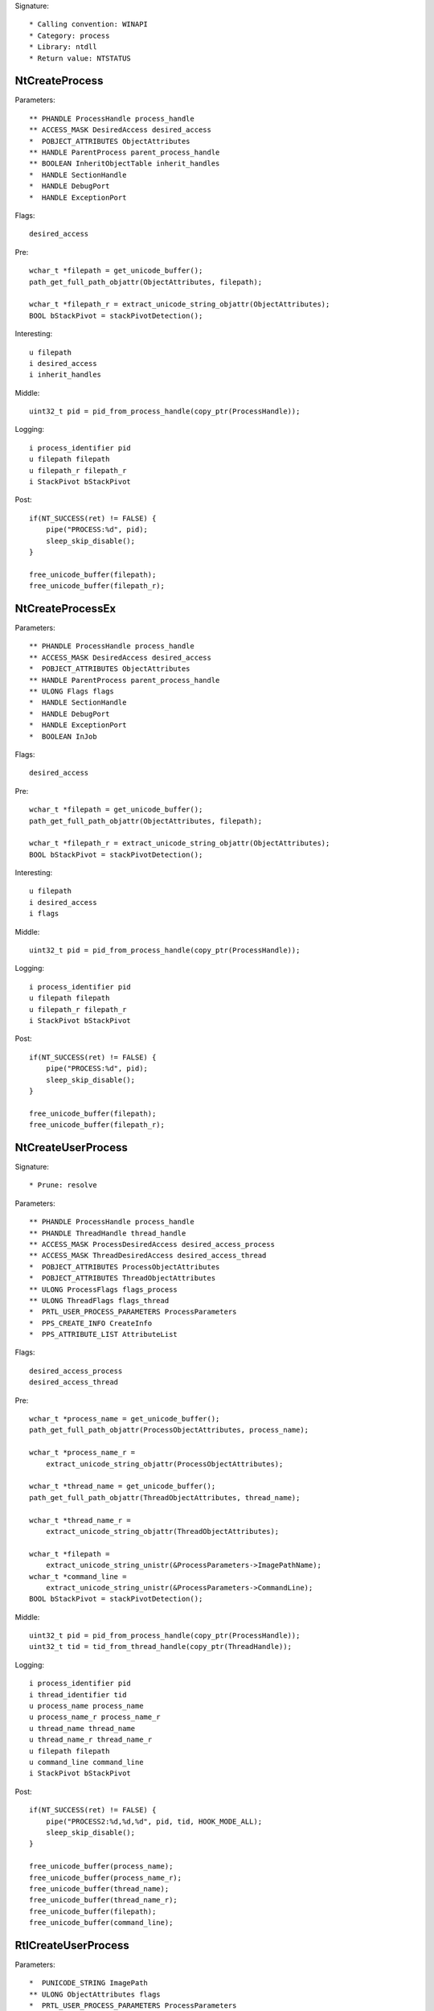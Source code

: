 Signature::

    * Calling convention: WINAPI
    * Category: process
    * Library: ntdll
    * Return value: NTSTATUS


NtCreateProcess
===============

Parameters::

    ** PHANDLE ProcessHandle process_handle
    ** ACCESS_MASK DesiredAccess desired_access
    *  POBJECT_ATTRIBUTES ObjectAttributes
    ** HANDLE ParentProcess parent_process_handle
    ** BOOLEAN InheritObjectTable inherit_handles
    *  HANDLE SectionHandle
    *  HANDLE DebugPort
    *  HANDLE ExceptionPort

Flags::

    desired_access

Pre::

    wchar_t *filepath = get_unicode_buffer();
    path_get_full_path_objattr(ObjectAttributes, filepath);

    wchar_t *filepath_r = extract_unicode_string_objattr(ObjectAttributes);
    BOOL bStackPivot = stackPivotDetection();

Interesting::

    u filepath
    i desired_access
    i inherit_handles

Middle::

    uint32_t pid = pid_from_process_handle(copy_ptr(ProcessHandle));

Logging::

    i process_identifier pid
    u filepath filepath
    u filepath_r filepath_r
    i StackPivot bStackPivot

Post::

    if(NT_SUCCESS(ret) != FALSE) {
        pipe("PROCESS:%d", pid);
        sleep_skip_disable();
    }

    free_unicode_buffer(filepath);
    free_unicode_buffer(filepath_r);


NtCreateProcessEx
=================

Parameters::

    ** PHANDLE ProcessHandle process_handle
    ** ACCESS_MASK DesiredAccess desired_access
    *  POBJECT_ATTRIBUTES ObjectAttributes
    ** HANDLE ParentProcess parent_process_handle
    ** ULONG Flags flags
    *  HANDLE SectionHandle
    *  HANDLE DebugPort
    *  HANDLE ExceptionPort
    *  BOOLEAN InJob

Flags::

    desired_access

Pre::

    wchar_t *filepath = get_unicode_buffer();
    path_get_full_path_objattr(ObjectAttributes, filepath);

    wchar_t *filepath_r = extract_unicode_string_objattr(ObjectAttributes);
    BOOL bStackPivot = stackPivotDetection();

Interesting::

    u filepath
    i desired_access
    i flags

Middle::

    uint32_t pid = pid_from_process_handle(copy_ptr(ProcessHandle));

Logging::

    i process_identifier pid
    u filepath filepath
    u filepath_r filepath_r
    i StackPivot bStackPivot

Post::

    if(NT_SUCCESS(ret) != FALSE) {
        pipe("PROCESS:%d", pid);
        sleep_skip_disable();
    }

    free_unicode_buffer(filepath);
    free_unicode_buffer(filepath_r);


NtCreateUserProcess
===================

Signature::

    * Prune: resolve

Parameters::

    ** PHANDLE ProcessHandle process_handle
    ** PHANDLE ThreadHandle thread_handle
    ** ACCESS_MASK ProcessDesiredAccess desired_access_process
    ** ACCESS_MASK ThreadDesiredAccess desired_access_thread
    *  POBJECT_ATTRIBUTES ProcessObjectAttributes
    *  POBJECT_ATTRIBUTES ThreadObjectAttributes
    ** ULONG ProcessFlags flags_process
    ** ULONG ThreadFlags flags_thread
    *  PRTL_USER_PROCESS_PARAMETERS ProcessParameters
    *  PPS_CREATE_INFO CreateInfo
    *  PPS_ATTRIBUTE_LIST AttributeList

Flags::

    desired_access_process
    desired_access_thread

Pre::

    wchar_t *process_name = get_unicode_buffer();
    path_get_full_path_objattr(ProcessObjectAttributes, process_name);

    wchar_t *process_name_r =
        extract_unicode_string_objattr(ProcessObjectAttributes);

    wchar_t *thread_name = get_unicode_buffer();
    path_get_full_path_objattr(ThreadObjectAttributes, thread_name);

    wchar_t *thread_name_r =
        extract_unicode_string_objattr(ThreadObjectAttributes);

    wchar_t *filepath =
        extract_unicode_string_unistr(&ProcessParameters->ImagePathName);
    wchar_t *command_line =
        extract_unicode_string_unistr(&ProcessParameters->CommandLine);
    BOOL bStackPivot = stackPivotDetection();

Middle::

    uint32_t pid = pid_from_process_handle(copy_ptr(ProcessHandle));
    uint32_t tid = tid_from_thread_handle(copy_ptr(ThreadHandle));

Logging::

    i process_identifier pid
    i thread_identifier tid
    u process_name process_name
    u process_name_r process_name_r
    u thread_name thread_name
    u thread_name_r thread_name_r
    u filepath filepath
    u command_line command_line
    i StackPivot bStackPivot

Post::

    if(NT_SUCCESS(ret) != FALSE) {
        pipe("PROCESS2:%d,%d,%d", pid, tid, HOOK_MODE_ALL);
        sleep_skip_disable();
    }

    free_unicode_buffer(process_name);
    free_unicode_buffer(process_name_r);
    free_unicode_buffer(thread_name);
    free_unicode_buffer(thread_name_r);
    free_unicode_buffer(filepath);
    free_unicode_buffer(command_line);


RtlCreateUserProcess
====================

Parameters::

    *  PUNICODE_STRING ImagePath
    ** ULONG ObjectAttributes flags
    *  PRTL_USER_PROCESS_PARAMETERS ProcessParameters
    *  PSECURITY_DESCRIPTOR ProcessSecurityDescriptor
    *  PSECURITY_DESCRIPTOR ThreadSecurityDescriptor
    ** HANDLE ParentProcess parent_process_handle
    ** BOOLEAN InheritHandles inherit_handles
    *  HANDLE DebugPort
    *  HANDLE ExceptionPort
    *  PRTL_USER_PROCESS_INFORMATION ProcessInformation

Pre::

    wchar_t *filepath = get_unicode_buffer();
    path_get_full_path_unistr(ImagePath, filepath);

    wchar_t *filepath_r = extract_unicode_string_unistr(ImagePath);
    BOOL bStackPivot = stackPivotDetection();

Interesting::

    u filepath
    i flags
    i inherit_handles

Middle::

    uint32_t pid = 0, tid = 0;
    if(ProcessInformation != NULL) {
        pid = pid_from_process_handle(copy_ptr(&ProcessInformation->ProcessHandle));
        tid = tid_from_thread_handle(copy_ptr(&ProcessInformation->ThreadHandle));
    }

Logging::

    i process_identifier pid
    i thread_identifier tid
    u filepath filepath
    u filepath_r filepath_r
    i StackPivot bStackPivot

Post::

    if(NT_SUCCESS(ret) != FALSE) {
        pipe("PROCESS2:%d,%d,%d", pid, tid, HOOK_MODE_ALL);
        sleep_skip_disable();
    }

    free_unicode_buffer(filepath);
    free_unicode_buffer(filepath_r);


NtOpenProcess
=============

Parameters::

    ** PHANDLE ProcessHandle process_handle
    ** ACCESS_MASK DesiredAccess desired_access
    *  POBJECT_ATTRIBUTES ObjectAttributes
    *  PCLIENT_ID ClientId

Flags::

    desired_access

Ensure::

    ClientId

Logging::

    i process_identifier copy_uint32(&ClientId->UniqueProcess)


NtTerminateProcess
==================

Signature::

    * Prelog: instant

Parameters::

    ** HANDLE ProcessHandle process_handle
    ** NTSTATUS ExitStatus status_code

Pre::

    uint32_t pid = pid_from_process_handle(ProcessHandle);

    // If the process handle is a nullptr then it will kill all threads in
    // the current process except for the current one. TODO Should we have
    // any special handling for that? Perhaps the unhook detection logic?
    if(ProcessHandle != NULL) {
        pipe("KILL:%d", pid);
    }

Logging::

    i process_identifier pid


NtCreateSection
===============

Parameters::

    ** PHANDLE SectionHandle section_handle
    ** ACCESS_MASK DesiredAccess desired_access
    *  POBJECT_ATTRIBUTES ObjectAttributes
    *  PLARGE_INTEGER MaximumSize
    ** ULONG SectionPageProtection protection
    *  ULONG AllocationAttributes
    ** HANDLE FileHandle file_handle

Flags::

    desired_access

Pre::

    wchar_t *section_name = extract_unicode_string_objattr(ObjectAttributes);

    HANDLE object_handle = NULL; OBJECT_ATTRIBUTES objattr;

    if(ObjectAttributes != NULL && copy_bytes(
            &objattr, ObjectAttributes, sizeof(OBJECT_ATTRIBUTES)) == 0) {
        object_handle = objattr.RootDirectory;
    }

Logging::

    p object_handle object_handle
    u section_name section_name

Post::

    free_unicode_buffer(section_name);


NtMakeTemporaryObject
=====================

Parameters::

    ** HANDLE ObjectHandle handle


NtMakePermanentObject
=====================

Parameters::

    ** HANDLE ObjectHandle handle


NtOpenSection
=============

Parameters::

    ** PHANDLE SectionHandle section_handle
    ** ACCESS_MASK DesiredAccess desired_access
    *  POBJECT_ATTRIBUTES ObjectAttributes

Flags::

    desired_access

Pre::

    wchar_t *section_name = extract_unicode_string_objattr(ObjectAttributes);

Logging::

    u section_name section_name

Post::

    free_unicode_buffer(section_name);


NtUnmapViewOfSection
====================

Parameters::

    ** HANDLE ProcessHandle process_handle
    ** PVOID BaseAddress base_address

Pre::

    MEMORY_BASIC_INFORMATION_CROSS mbi; uintptr_t region_size = 0;
    if(virtual_query_ex(ProcessHandle, BaseAddress, &mbi) != FALSE) {
        region_size = mbi.RegionSize;
    }

Logging::

    i process_identifier pid_from_process_handle(ProcessHandle)
    l region_size region_size


NtAllocateVirtualMemory
=======================

Parameters::

    ** HANDLE ProcessHandle process_handle
    ** PVOID *BaseAddress base_address
    *  ULONG_PTR ZeroBits
    ** PSIZE_T RegionSize region_size
    ** ULONG AllocationType allocation_type
    ** ULONG Protect protection

Flags::

    protection
    allocation_type

Pre::

    PVOID BaseAddress_orig = *BaseAddress;
    BOOL bStackPivotDetected = stackPivotDetection();
    BOOL bStackDEPBypass = isAddressInStack(BaseAddress_orig);
    BOOL bHeapDEPBypass = heapDEPBypass(ProcessHandle, BaseAddress_orig, Protect);

Logging::

    i StackPivot bStackPivotDetected
    i StackDEPBypass bStackDEPBypass
    i HeapDEPBypass bHeapDEPBypass
    i process_identifier pid_from_process_handle(ProcessHandle)


NtReadVirtualMemory
===================

Parameters::

    ** HANDLE ProcessHandle process_handle
    ** LPCVOID BaseAddress base_address
    *  LPVOID Buffer
    *  SIZE_T NumberOfBytesToRead
    *  PSIZE_T NumberOfBytesReaded

Ensure::

    NumberOfBytesReaded

Logging::

    B buffer NumberOfBytesReaded, Buffer


NtWriteVirtualMemory
====================

Parameters::

    ** HANDLE ProcessHandle process_handle
    ** LPVOID BaseAddress base_address
    *  LPCVOID Buffer
    *  SIZE_T NumberOfBytesToWrite
    *  PSIZE_T NumberOfBytesWritten

Ensure::

    NumberOfBytesWritten

Logging::

    i process_identifier pid_from_process_handle(ProcessHandle)
    !B buffer NumberOfBytesWritten, Buffer


NtProtectVirtualMemory
======================

Parameters::

    ** HANDLE ProcessHandle process_handle
    ** PVOID *BaseAddress base_address
    ** PSIZE_T NumberOfBytesToProtect length
    ** ULONG NewAccessProtection protection
    *  PULONG OldAccessProtection

Flags::

    protection

Pre::

    PVOID BaseAddress_orig = *BaseAddress;
    BOOL bStackPivotDetected = stackPivotDetection();
    BOOL bStackDEPBypass = isAddressInStack(BaseAddress_orig);
    BOOL bHeapDEPBypass = heapDEPBypass(ProcessHandle, BaseAddress_orig, NewAccessProtection);

Logging::

    i StackPivot bStackPivotDetected
    i StackDEPBypass bStackDEPBypass
    i HeapDEPBypass bHeapDEPBypass
    i process_identifier pid_from_process_handle(ProcessHandle)


NtFreeVirtualMemory
===================

Parameters::

    ** HANDLE ProcessHandle process_handle
    ** PVOID *BaseAddress base_address
    ** PSIZE_T RegionSize size
    ** ULONG FreeType free_type

Logging::

    i process_identifier pid_from_process_handle(ProcessHandle)


NtMapViewOfSection
==================

Parameters::

    ** HANDLE SectionHandle section_handle
    ** HANDLE ProcessHandle process_handle
    ** PVOID *BaseAddress base_address
    *  ULONG_PTR ZeroBits
    ** SIZE_T CommitSize commit_size
    ** PLARGE_INTEGER SectionOffset section_offset
    ** PSIZE_T ViewSize view_size
    *  UINT InheritDisposition
    ** ULONG AllocationType allocation_type
    ** ULONG Win32Protect win32_protect

Flags::

    allocation_type
    win32_protect

Middle::

    uintptr_t buflen = 0; uint8_t *buffer = NULL;

    uint32_t pid = pid_from_process_handle(ProcessHandle);

    if(NT_SUCCESS(ret) != FALSE && pid != get_current_process_id()) {

        // The actual size of the mapped view.
        buflen = *ViewSize;

        // As it is non-trivial to extract the base address of the original
        // mapped section, we'll just go ahead and read the memory from the
        // remote process.
        buffer = mem_alloc(buflen);
        if(buffer != NULL) {
            virtual_read_ex(ProcessHandle, *BaseAddress, buffer, &buflen);
        }
    }

Logging::

    i process_identifier pid
    !b buffer buflen, buffer

Post::

    if(NT_SUCCESS(ret) != FALSE) {
        pipe("PROCESS:%d", pid);
        sleep_skip_disable();
    }

    mem_free(buffer);
